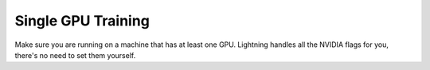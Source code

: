 .. testsetup:: *

    from pytorch_lightning.trainer.trainer import Trainer

Single GPU Training
===================
Make sure you are running on a machine that has at least one GPU. Lightning handles all the NVIDIA flags for you,
there's no need to set them yourself.

.. testcode::
    :skipif: torch.cuda.device_count() < 1

    # train on 1 GPU (using dp mode)
    trainer = Trainer(gpus=1)